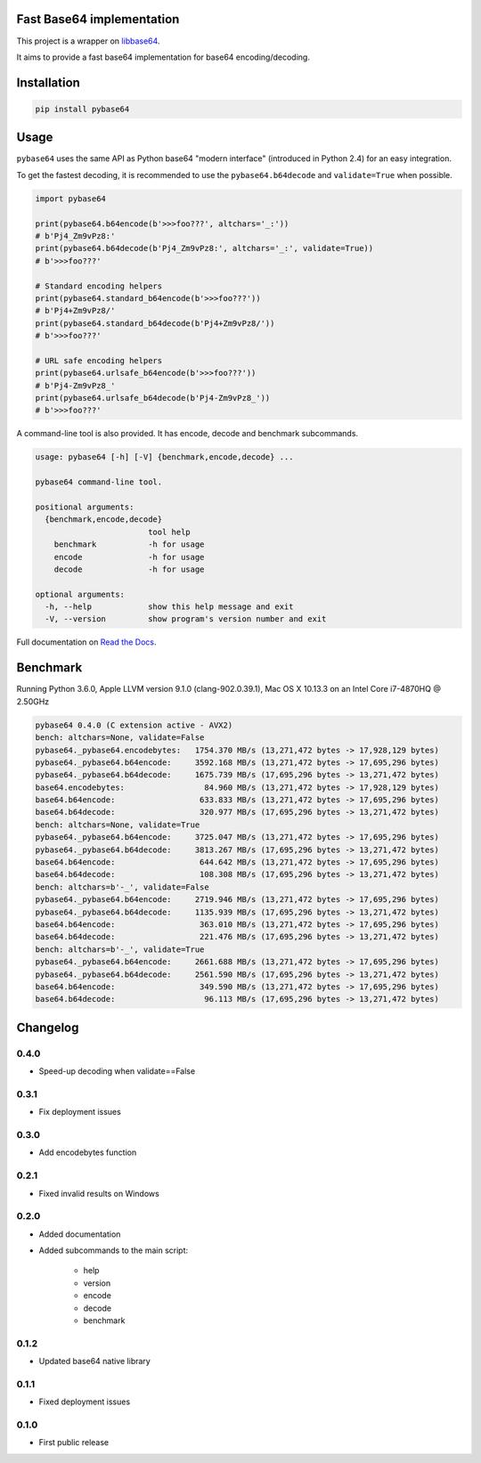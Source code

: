 .. SETUP VARIABLES
.. |license-status| image:: https://img.shields.io/badge/license-BSD%202--Clause-blue.svg
  :target: https://github.com/mayeut/pybase64/blob/master/LICENSE
.. |pypi-status| image:: https://img.shields.io/pypi/v/pybase64.svg
  :target: https://pypi.python.org/pypi/pybase64
.. |rtd-status| image:: https://readthedocs.org/projects/pybase64/badge/?version=stable
  :target: http://pybase64.readthedocs.io/en/stable/?badge=stable
  :alt: Documentation Status
.. |travis-status| image:: https://travis-ci.org/mayeut/pybase64.svg?branch=master
  :target: https://travis-ci.org/mayeut/pybase64
.. |appveyor-status| image:: https://ci.appveyor.com/api/projects/status/kj3l1f3ys2teg9ha/branch/master?svg=true
  :target: https://ci.appveyor.com/project/mayeut/pybase64/branch/master
.. |codecov-status| image:: https://codecov.io/gh/mayeut/pybase64/branch/master/graph/badge.svg
  :target: https://codecov.io/gh/mayeut/pybase64/branch/master
.. END OF SETUP

Fast Base64 implementation
==========================

|license-status| |pypi-status| |rtd-status| |travis-status| |appveyor-status| |codecov-status|

This project is a wrapper on `libbase64 <https://github.com/aklomp/base64>`_.

It aims to provide a fast base64 implementation for base64 encoding/decoding.

Installation
============

.. code::

    pip install pybase64

Usage
=====

``pybase64`` uses the same API as Python base64 "modern interface" (introduced in Python 2.4) for an easy integration.

To get the fastest decoding, it is recommended to use the ``pybase64.b64decode`` and ``validate=True`` when possible.

.. code:: python

    import pybase64

    print(pybase64.b64encode(b'>>>foo???', altchars='_:'))
    # b'Pj4_Zm9vPz8:'
    print(pybase64.b64decode(b'Pj4_Zm9vPz8:', altchars='_:', validate=True))
    # b'>>>foo???'

    # Standard encoding helpers
    print(pybase64.standard_b64encode(b'>>>foo???'))
    # b'Pj4+Zm9vPz8/'
    print(pybase64.standard_b64decode(b'Pj4+Zm9vPz8/'))
    # b'>>>foo???'

    # URL safe encoding helpers
    print(pybase64.urlsafe_b64encode(b'>>>foo???'))
    # b'Pj4-Zm9vPz8_'
    print(pybase64.urlsafe_b64decode(b'Pj4-Zm9vPz8_'))
    # b'>>>foo???'

.. begin cli

A command-line tool is also provided. It has encode, decode and benchmark subcommands.

.. code::

    usage: pybase64 [-h] [-V] {benchmark,encode,decode} ...

    pybase64 command-line tool.

    positional arguments:
      {benchmark,encode,decode}
                            tool help
        benchmark           -h for usage
        encode              -h for usage
        decode              -h for usage

    optional arguments:
      -h, --help            show this help message and exit
      -V, --version         show program's version number and exit

.. end cli

Full documentation on `Read the Docs <http://pybase64.readthedocs.io/en/stable/?badge=stable>`_.

Benchmark
=========

.. begin benchmark

Running Python 3.6.0, Apple LLVM version 9.1.0 (clang-902.0.39.1), Mac OS X 10.13.3 on an Intel Core i7-4870HQ @ 2.50GHz

.. code::

    pybase64 0.4.0 (C extension active - AVX2)
    bench: altchars=None, validate=False
    pybase64._pybase64.encodebytes:   1754.370 MB/s (13,271,472 bytes -> 17,928,129 bytes)
    pybase64._pybase64.b64encode:     3592.168 MB/s (13,271,472 bytes -> 17,695,296 bytes)
    pybase64._pybase64.b64decode:     1675.739 MB/s (17,695,296 bytes -> 13,271,472 bytes)
    base64.encodebytes:                 84.960 MB/s (13,271,472 bytes -> 17,928,129 bytes)
    base64.b64encode:                  633.833 MB/s (13,271,472 bytes -> 17,695,296 bytes)
    base64.b64decode:                  320.977 MB/s (17,695,296 bytes -> 13,271,472 bytes)
    bench: altchars=None, validate=True
    pybase64._pybase64.b64encode:     3725.047 MB/s (13,271,472 bytes -> 17,695,296 bytes)
    pybase64._pybase64.b64decode:     3813.267 MB/s (17,695,296 bytes -> 13,271,472 bytes)
    base64.b64encode:                  644.642 MB/s (13,271,472 bytes -> 17,695,296 bytes)
    base64.b64decode:                  108.308 MB/s (17,695,296 bytes -> 13,271,472 bytes)
    bench: altchars=b'-_', validate=False
    pybase64._pybase64.b64encode:     2719.946 MB/s (13,271,472 bytes -> 17,695,296 bytes)
    pybase64._pybase64.b64decode:     1135.939 MB/s (17,695,296 bytes -> 13,271,472 bytes)
    base64.b64encode:                  363.010 MB/s (13,271,472 bytes -> 17,695,296 bytes)
    base64.b64decode:                  221.476 MB/s (17,695,296 bytes -> 13,271,472 bytes)
    bench: altchars=b'-_', validate=True
    pybase64._pybase64.b64encode:     2661.688 MB/s (13,271,472 bytes -> 17,695,296 bytes)
    pybase64._pybase64.b64decode:     2561.590 MB/s (17,695,296 bytes -> 13,271,472 bytes)
    base64.b64encode:                  349.590 MB/s (13,271,472 bytes -> 17,695,296 bytes)
    base64.b64decode:                   96.113 MB/s (17,695,296 bytes -> 13,271,472 bytes)

.. end benchmark

.. begin changelog

Changelog
=========
0.4.0
-----
- Speed-up decoding when validate==False

0.3.1
-----
- Fix deployment issues

0.3.0
-----
- Add encodebytes function

0.2.1
-----
- Fixed invalid results on Windows

0.2.0
-----
- Added documentation
- Added subcommands to the main script:

    * help
    * version
    * encode
    * decode
    * benchmark

0.1.2
-----
- Updated base64 native library

0.1.1
-----
- Fixed deployment issues

0.1.0
-----
- First public release

.. end changelog



